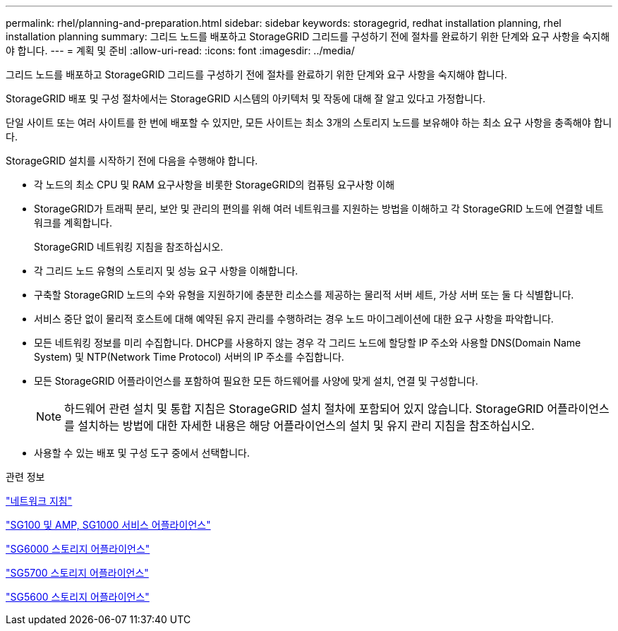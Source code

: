 ---
permalink: rhel/planning-and-preparation.html 
sidebar: sidebar 
keywords: storagegrid, redhat installation planning, rhel installation planning 
summary: 그리드 노드를 배포하고 StorageGRID 그리드를 구성하기 전에 절차를 완료하기 위한 단계와 요구 사항을 숙지해야 합니다. 
---
= 계획 및 준비
:allow-uri-read: 
:icons: font
:imagesdir: ../media/


[role="lead"]
그리드 노드를 배포하고 StorageGRID 그리드를 구성하기 전에 절차를 완료하기 위한 단계와 요구 사항을 숙지해야 합니다.

StorageGRID 배포 및 구성 절차에서는 StorageGRID 시스템의 아키텍처 및 작동에 대해 잘 알고 있다고 가정합니다.

단일 사이트 또는 여러 사이트를 한 번에 배포할 수 있지만, 모든 사이트는 최소 3개의 스토리지 노드를 보유해야 하는 최소 요구 사항을 충족해야 합니다.

StorageGRID 설치를 시작하기 전에 다음을 수행해야 합니다.

* 각 노드의 최소 CPU 및 RAM 요구사항을 비롯한 StorageGRID의 컴퓨팅 요구사항 이해
* StorageGRID가 트래픽 분리, 보안 및 관리의 편의를 위해 여러 네트워크를 지원하는 방법을 이해하고 각 StorageGRID 노드에 연결할 네트워크를 계획합니다.
+
StorageGRID 네트워킹 지침을 참조하십시오.

* 각 그리드 노드 유형의 스토리지 및 성능 요구 사항을 이해합니다.
* 구축할 StorageGRID 노드의 수와 유형을 지원하기에 충분한 리소스를 제공하는 물리적 서버 세트, 가상 서버 또는 둘 다 식별합니다.
* 서비스 중단 없이 물리적 호스트에 대해 예약된 유지 관리를 수행하려는 경우 노드 마이그레이션에 대한 요구 사항을 파악합니다.
* 모든 네트워킹 정보를 미리 수집합니다. DHCP를 사용하지 않는 경우 각 그리드 노드에 할당할 IP 주소와 사용할 DNS(Domain Name System) 및 NTP(Network Time Protocol) 서버의 IP 주소를 수집합니다.
* 모든 StorageGRID 어플라이언스를 포함하여 필요한 모든 하드웨어를 사양에 맞게 설치, 연결 및 구성합니다.
+

NOTE: 하드웨어 관련 설치 및 통합 지침은 StorageGRID 설치 절차에 포함되어 있지 않습니다. StorageGRID 어플라이언스를 설치하는 방법에 대한 자세한 내용은 해당 어플라이언스의 설치 및 유지 관리 지침을 참조하십시오.

* 사용할 수 있는 배포 및 구성 도구 중에서 선택합니다.


.관련 정보
link:../network/index.html["네트워크 지침"]

link:../sg100-1000/index.html["SG100 및 AMP, SG1000 서비스 어플라이언스"]

link:../sg6000/index.html["SG6000 스토리지 어플라이언스"]

link:../sg5700/index.html["SG5700 스토리지 어플라이언스"]

link:../sg5600/index.html["SG5600 스토리지 어플라이언스"]
